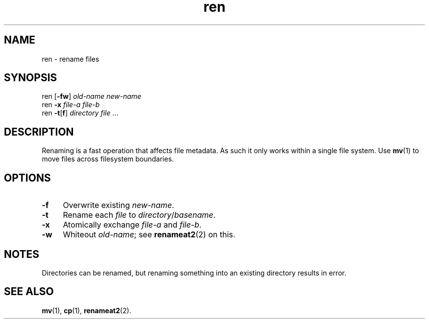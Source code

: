 .TH ren 1
'''
.SH NAME
ren \- rename files
'''
.SH SYNOPSIS
ren [\fB-fw\fR] \fIold-name\fR \fInew-name\fR
.br
ren \fB-x\fR \fIfile-a\fR \fIfile-b\fR
.br
ren \fB-t\fR[\fBf\fR] \fIdirectory\fR \fIfile\fR ...
'''
.SH DESCRIPTION
Renaming is a fast operation that affects file metadata.
As such it only works within a single file system.
Use \fBmv\fR(1) to move files across filesystem boundaries.
'''
.SH OPTIONS
.IP "\fB-f\fR" 4
Overwrite existing \fInew-name\fR.
.IP "\fB-t\fR" 4
Rename each \fIfile\fR to \fIdirectory\fR/\fIbasename\fR.
.IP "\fB-x\fR" 4
Atomically exchange \fIfile-a\fR and \fIfile-b\fR.
.IP "\fB-w\fR" 4
Whiteout \fIold-name\fR; see \fBrenameat2\fR(2) on this.
'''
.SH NOTES
Directories can be renamed, but renaming something into an existing
directory results in error.
'''
.SH SEE ALSO
\fBmv\fR(1), \fBcp\fR(1), \fBrenameat2\fR(2).
